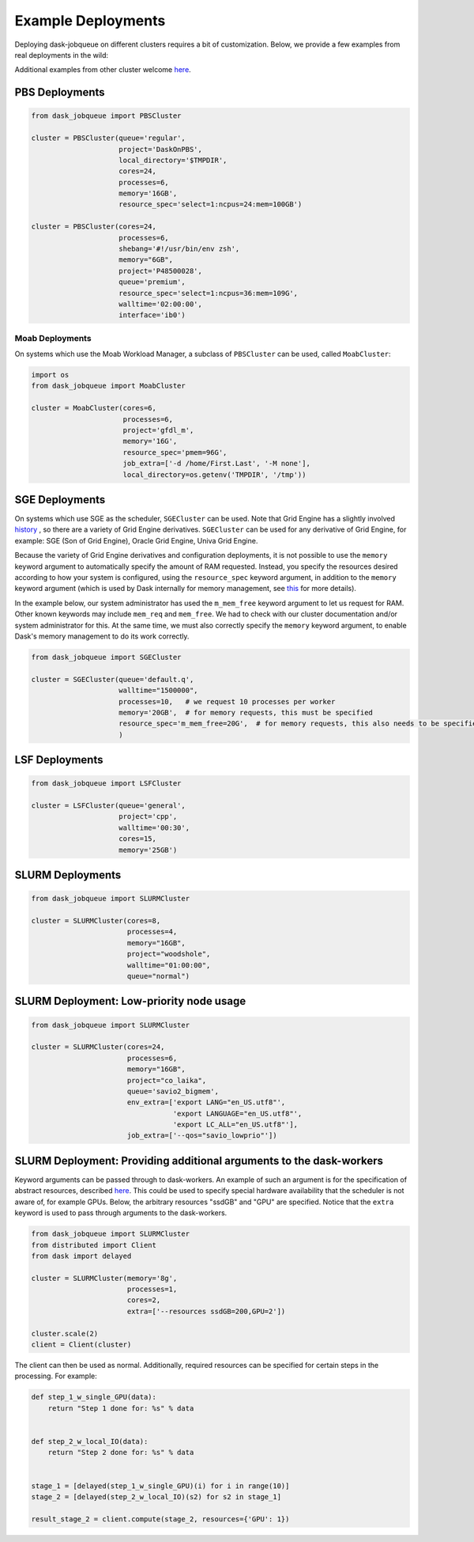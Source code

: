 Example Deployments
===================

Deploying dask-jobqueue on different clusters requires a bit of customization.
Below, we provide a few examples from real deployments in the wild:

Additional examples from other cluster welcome `here <https://github.com/dask/dask-jobqueue/issues/40>`__.

PBS Deployments
---------------

.. code-block:: python

   from dask_jobqueue import PBSCluster

   cluster = PBSCluster(queue='regular',
                        project='DaskOnPBS',
                        local_directory='$TMPDIR',
                        cores=24,
                        processes=6,
                        memory='16GB',
                        resource_spec='select=1:ncpus=24:mem=100GB')

   cluster = PBSCluster(cores=24,
                        processes=6,
                        shebang='#!/usr/bin/env zsh',
                        memory="6GB",
                        project='P48500028',
                        queue='premium',
                        resource_spec='select=1:ncpus=36:mem=109G',
                        walltime='02:00:00',
                        interface='ib0')

Moab Deployments
~~~~~~~~~~~~~~~~

On systems which use the Moab Workload Manager, a subclass of ``PBSCluster``
can be used, called ``MoabCluster``:

.. code-block:: python

   import os
   from dask_jobqueue import MoabCluster

   cluster = MoabCluster(cores=6,
                         processes=6,
                         project='gfdl_m',
                         memory='16G',
                         resource_spec='pmem=96G',
                         job_extra=['-d /home/First.Last', '-M none'],
                         local_directory=os.getenv('TMPDIR', '/tmp'))

SGE Deployments
---------------

On systems which use SGE as the scheduler, ``SGECluster`` can be used. Note
that Grid Engine has a slightly involved `history
<https://en.wikipedia.org/wiki/Univa_Grid_Engine#History>`_ , so there are a
variety of Grid Engine derivatives. ``SGECluster`` can be used for any
derivative of Grid Engine, for example: SGE (Son of Grid Engine), Oracle Grid Engine,
Univa Grid Engine.

Because the variety of Grid Engine derivatives and configuration deployments,
it is not possible to use the ``memory`` keyword argument to automatically
specify the amount of RAM requested. Instead, you specify the resources desired
according to how your system is configured, using the ``resource_spec`` keyword
argument, in addition to the ``memory`` keyword argument (which is used by Dask
internally for memory management, see `this
<http://distributed.dask.org/en/latest/worker.html#memory-management>`_ for
more details).

In the example below, our system administrator has used the ``m_mem_free``
keyword argument to let us request for RAM. Other known keywords may include
``mem_req`` and ``mem_free``. We had to check with our cluster documentation
and/or system administrator for this. At the same time, we must also correctly
specify the ``memory`` keyword argument, to enable Dask's memory management to
do its work correctly.

.. code-block:: python

    from dask_jobqueue import SGECluster

    cluster = SGECluster(queue='default.q',
                         walltime="1500000",
                         processes=10,   # we request 10 processes per worker
                         memory='20GB',  # for memory requests, this must be specified
                         resource_spec='m_mem_free=20G',  # for memory requests, this also needs to be specified
                         )

LSF Deployments
---------------

.. code-block:: python

    from dask_jobqueue import LSFCluster

    cluster = LSFCluster(queue='general',
                         project='cpp',
                         walltime='00:30',
                         cores=15,
                         memory='25GB')

SLURM Deployments
-----------------

.. code-block:: python

   from dask_jobqueue import SLURMCluster

   cluster = SLURMCluster(cores=8,
                          processes=4,
                          memory="16GB",
                          project="woodshole",
                          walltime="01:00:00",
                          queue="normal")



SLURM Deployment: Low-priority node usage
-----------------------------------------

.. code-block:: python


    from dask_jobqueue import SLURMCluster

    cluster = SLURMCluster(cores=24,
                           processes=6,
                           memory="16GB",
                           project="co_laika",
                           queue='savio2_bigmem',
                           env_extra=['export LANG="en_US.utf8"',
                                      'export LANGUAGE="en_US.utf8"',
                                      'export LC_ALL="en_US.utf8"'],
                           job_extra=['--qos="savio_lowprio"'])



SLURM Deployment: Providing additional arguments to the dask-workers
--------------------------------------------------------------------

Keyword arguments can be passed through to dask-workers. An example of such an
argument is for the specification of abstract resources, described `here
<http://distributed.dask.org/en/latest/resources.html>`__. This could be used
to specify special hardware availability that the scheduler is not aware of,
for example GPUs. Below, the arbitrary resources "ssdGB" and "GPU" are
specified. Notice that the ``extra`` keyword is used to pass through arguments
to the dask-workers.

.. code-block:: python

    from dask_jobqueue import SLURMCluster
    from distributed import Client
    from dask import delayed

    cluster = SLURMCluster(memory='8g',
                           processes=1,
                           cores=2,
                           extra=['--resources ssdGB=200,GPU=2'])

    cluster.scale(2)
    client = Client(cluster)

The client can then be used as normal. Additionally, required resources can be
specified for certain steps in the processing. For example:

.. code-block:: python

    def step_1_w_single_GPU(data):
        return "Step 1 done for: %s" % data


    def step_2_w_local_IO(data):
        return "Step 2 done for: %s" % data


    stage_1 = [delayed(step_1_w_single_GPU)(i) for i in range(10)]
    stage_2 = [delayed(step_2_w_local_IO)(s2) for s2 in stage_1]

    result_stage_2 = client.compute(stage_2, resources={'GPU': 1})

